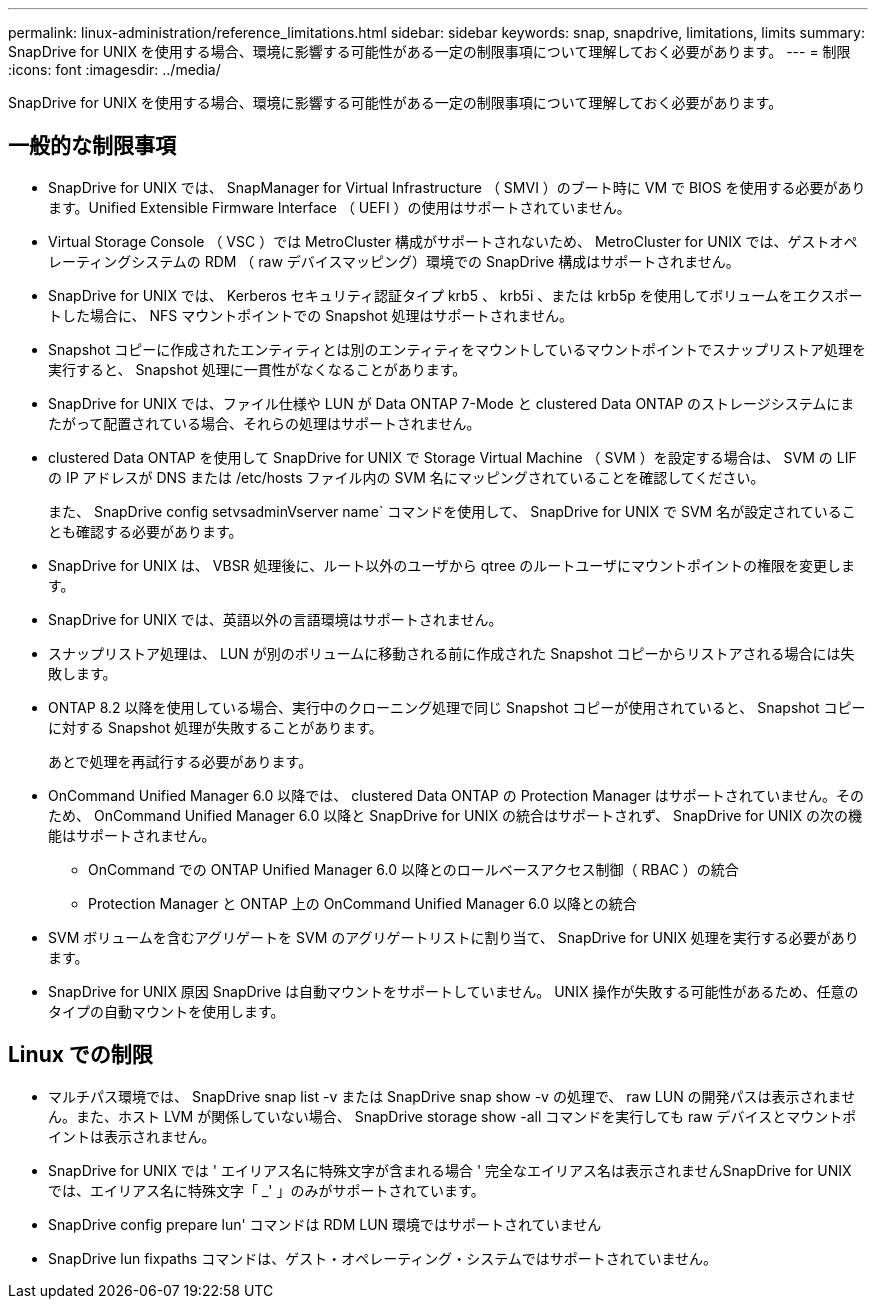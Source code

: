 ---
permalink: linux-administration/reference_limitations.html 
sidebar: sidebar 
keywords: snap, snapdrive, limitations, limits 
summary: SnapDrive for UNIX を使用する場合、環境に影響する可能性がある一定の制限事項について理解しておく必要があります。 
---
= 制限
:icons: font
:imagesdir: ../media/


[role="lead"]
SnapDrive for UNIX を使用する場合、環境に影響する可能性がある一定の制限事項について理解しておく必要があります。



== 一般的な制限事項

* SnapDrive for UNIX では、 SnapManager for Virtual Infrastructure （ SMVI ）のブート時に VM で BIOS を使用する必要があります。Unified Extensible Firmware Interface （ UEFI ）の使用はサポートされていません。
* Virtual Storage Console （ VSC ）では MetroCluster 構成がサポートされないため、 MetroCluster for UNIX では、ゲストオペレーティングシステムの RDM （ raw デバイスマッピング）環境での SnapDrive 構成はサポートされません。
* SnapDrive for UNIX では、 Kerberos セキュリティ認証タイプ krb5 、 krb5i 、または krb5p を使用してボリュームをエクスポートした場合に、 NFS マウントポイントでの Snapshot 処理はサポートされません。
* Snapshot コピーに作成されたエンティティとは別のエンティティをマウントしているマウントポイントでスナップリストア処理を実行すると、 Snapshot 処理に一貫性がなくなることがあります。
* SnapDrive for UNIX では、ファイル仕様や LUN が Data ONTAP 7-Mode と clustered Data ONTAP のストレージシステムにまたがって配置されている場合、それらの処理はサポートされません。
* clustered Data ONTAP を使用して SnapDrive for UNIX で Storage Virtual Machine （ SVM ）を設定する場合は、 SVM の LIF の IP アドレスが DNS または /etc/hosts ファイル内の SVM 名にマッピングされていることを確認してください。
+
また、 SnapDrive config setvsadminVserver name` コマンドを使用して、 SnapDrive for UNIX で SVM 名が設定されていることも確認する必要があります。

* SnapDrive for UNIX は、 VBSR 処理後に、ルート以外のユーザから qtree のルートユーザにマウントポイントの権限を変更します。
* SnapDrive for UNIX では、英語以外の言語環境はサポートされません。
* スナップリストア処理は、 LUN が別のボリュームに移動される前に作成された Snapshot コピーからリストアされる場合には失敗します。
* ONTAP 8.2 以降を使用している場合、実行中のクローニング処理で同じ Snapshot コピーが使用されていると、 Snapshot コピーに対する Snapshot 処理が失敗することがあります。
+
あとで処理を再試行する必要があります。

* OnCommand Unified Manager 6.0 以降では、 clustered Data ONTAP の Protection Manager はサポートされていません。そのため、 OnCommand Unified Manager 6.0 以降と SnapDrive for UNIX の統合はサポートされず、 SnapDrive for UNIX の次の機能はサポートされません。
+
** OnCommand での ONTAP Unified Manager 6.0 以降とのロールベースアクセス制御（ RBAC ）の統合
** Protection Manager と ONTAP 上の OnCommand Unified Manager 6.0 以降との統合


* SVM ボリュームを含むアグリゲートを SVM のアグリゲートリストに割り当て、 SnapDrive for UNIX 処理を実行する必要があります。
* SnapDrive for UNIX 原因 SnapDrive は自動マウントをサポートしていません。 UNIX 操作が失敗する可能性があるため、任意のタイプの自動マウントを使用します。




== Linux での制限

* マルチパス環境では、 SnapDrive snap list -v または SnapDrive snap show -v の処理で、 raw LUN の開発パスは表示されません。また、ホスト LVM が関係していない場合、 SnapDrive storage show -all コマンドを実行しても raw デバイスとマウントポイントは表示されません。
* SnapDrive for UNIX では ' エイリアス名に特殊文字が含まれる場合 ' 完全なエイリアス名は表示されませんSnapDrive for UNIX では、エイリアス名に特殊文字「 _' 」のみがサポートされています。
* SnapDrive config prepare lun' コマンドは RDM LUN 環境ではサポートされていません
* SnapDrive lun fixpaths コマンドは、ゲスト・オペレーティング・システムではサポートされていません。

